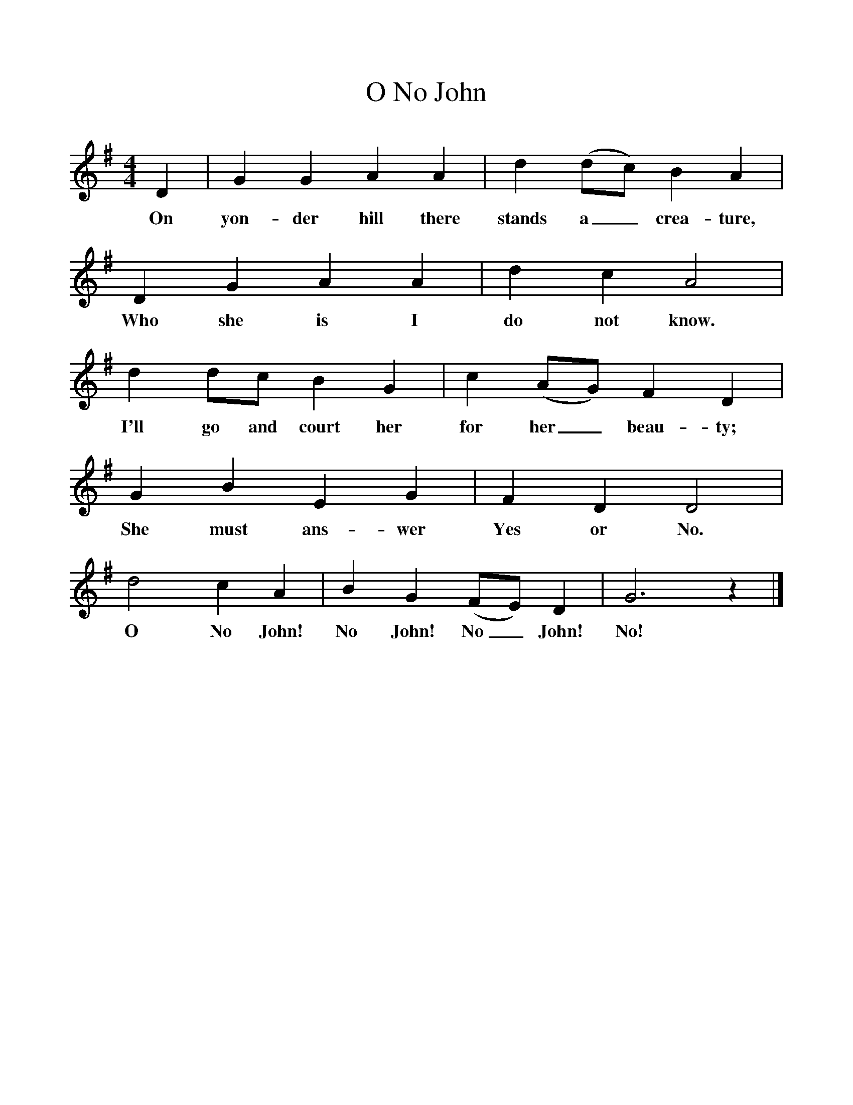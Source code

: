 %%scale 1
X:1     %Music
T:O No John
B:Singing Together, Autumn 1965, BBC Publications
F:http://www.folkinfo.org/songs
M:4/4     %Meter
L:1/8     %
K:G
D2 |G2 G2 A2 A2 |d2 (dc) B2 A2 |D2 G2 A2 A2 | d2 c2 A4 |
w:On yon-der hill there stands a_ crea-ture, Who she is I do not know.
d2 dc B2 G2 |c2 (AG) F2 D2 |G2 B2 E2 G2 | F2 D2 D4 |
w: I'll go and court her for her_ beau-ty; She must ans-wer Yes or No. 
d4 c2 A2 |B2 G2 (FE) D2 |G6 z2 |]
w:O No John! No John! No_ John! No! 